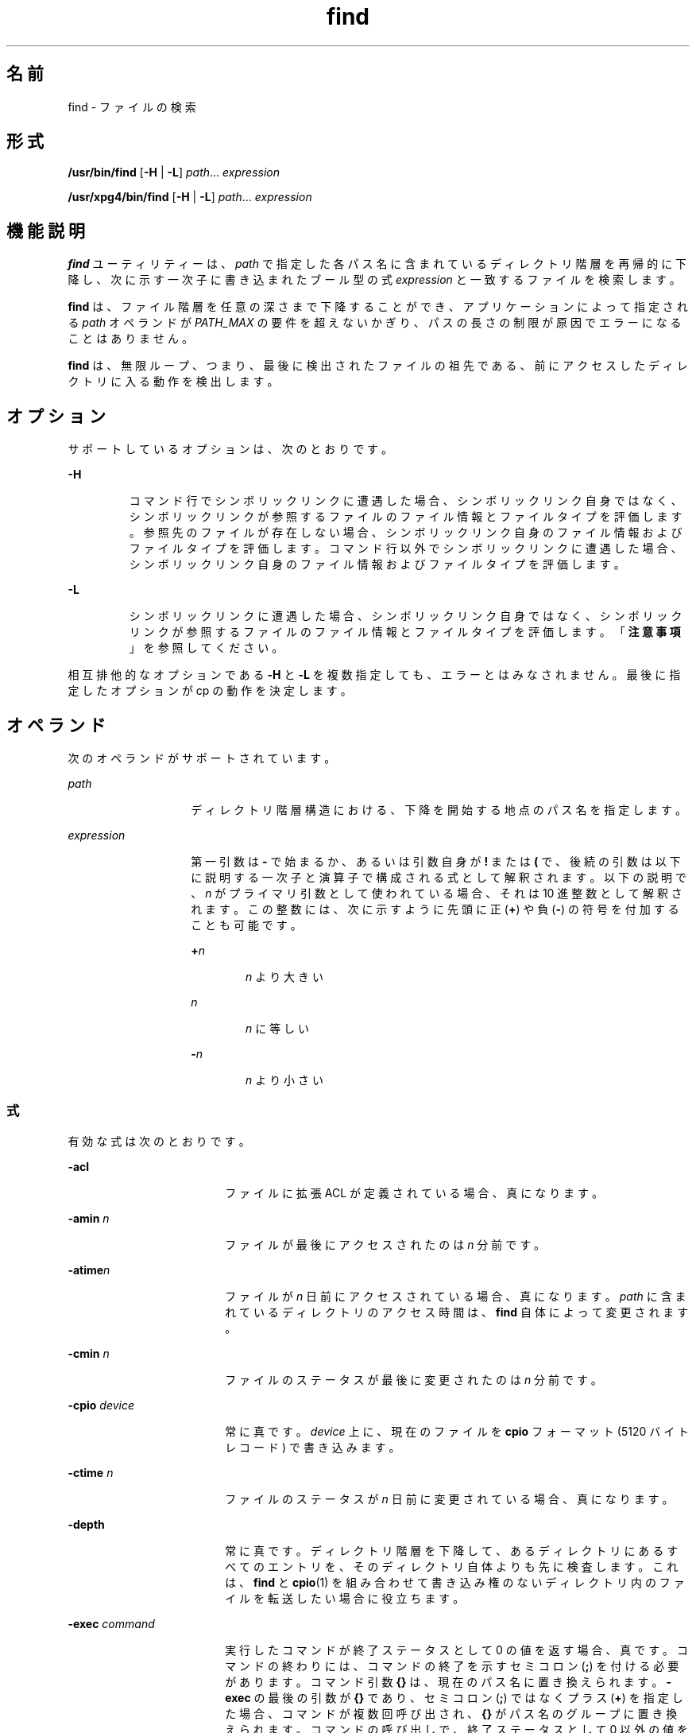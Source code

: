 '\" te
.\" Copyright 1989 AT&T Copyright (c) 
.\" Copyright (c) 2008, 2012, Oracle and/or its affiliates. All rights reserved.
.\" Portions Copyright (c) 1992, X/Open Company Limited All Rights Reserved
.\" Sun Microsystems, Inc. gratefully acknowledges The Open Group for permission to reproduce portions of its copyrighted documentation. Original documentation from The Open Group can be obtained online at http://www.opengroup.org/bookstore/.
.\" The Institute of Electrical and Electronics Engineers and The Open Group, have given us permission to reprint portions of their documentation. In the following statement, the phrase "this text" refers to portions of the system documentation. Portions of this text are reprinted and reproduced in electronic form in the Sun OS Reference Manual, from IEEE Std 1003.1, 2004 Edition, Standard for Information Technology -- Portable Operating System Interface (POSIX), The Open Group Base Specifications Issue 6, Copyright (C) 2001-2004 by the Institute of Electrical and Electronics Engineers, Inc and The Open Group. In the event of any discrepancy between these versions and the original IEEE and The Open Group Standard, the original IEEE and The Open Group Standard is the referee document. The original Standard can be obtained online at http://www.opengroup.org/unix/online.html. This notice shall appear on any product containing this material.
.TH find 1 "2012 年 3 月 5 日" "SunOS 5.11" "ユーザーコマンド"
.SH 名前
find \- ファイルの検索
.SH 形式
.LP
.nf
\fB/usr/bin/find\fR [\fB-H\fR | \fB-L\fR] \fIpath\fR... \fIexpression\fR
.fi

.LP
.nf
\fB/usr/xpg4/bin/find\fR [\fB-H\fR | \fB-L\fR] \fIpath\fR... \fIexpression\fR
.fi

.SH 機能説明
.sp
.LP
\fBfind\fR ユーティリティーは、\fIpath\fR で指定した各パス名に含まれているディレクトリ階層を再帰的に下降し、次に示す一次子に書き込まれたブール型の式 \fIexpression\fR と一致するファイルを検索します。
.sp
.LP
\fBfind\fR は、ファイル階層を任意の深さまで下降することができ、アプリケーションによって指定される \fIpath\fR オペランドが \fIPATH_MAX\fR の要件を超えないかぎり、パスの長さの制限が原因でエラーになることはありません。
.sp
.LP
\fBfind\fR は、無限ループ、つまり、最後に検出されたファイルの祖先である、前にアクセスしたディレクトリに入る動作を検出します。 
.SH オプション
.sp
.LP
サポートしているオプションは、次のとおりです。
.sp
.ne 2
.mk
.na
\fB\fB-H\fR \fR
.ad
.RS 7n
.rt  
コマンド行でシンボリックリンクに遭遇した場合、シンボリックリンク自身ではなく、シンボリックリンクが参照するファイルのファイル情報とファイルタイプを評価します。参照先のファイルが存在しない場合、シンボリックリンク自身のファイル情報およびファイルタイプを評価します。コマンド行以外でシンボリックリンクに遭遇した場合、シンボリックリンク自身のファイル情報およびファイルタイプを評価します。
.RE

.sp
.ne 2
.mk
.na
\fB\fB-L\fR\fR
.ad
.RS 7n
.rt  
シンボリックリンクに遭遇した場合、シンボリックリンク自身ではなく、シンボリックリンクが参照するファイルのファイル情報とファイルタイプを評価します。「\fB注意事項\fR」 を参照してください。
.RE

.sp
.LP
相互排他的なオプションである \fB-H\fR と \fB-L\fR を複数指定しても、エラーとはみなされません。最後に指定したオプションが cp の動作を決定します。
.SH オペランド
.sp
.LP
次のオペランドがサポートされています。
.sp
.ne 2
.mk
.na
\fB\fIpath\fR\fR
.ad
.RS 14n
.rt  
ディレクトリ階層構造における、下降を開始する地点のパス名を指定します。
.RE

.sp
.ne 2
.mk
.na
\fB\fIexpression\fR\fR
.ad
.RS 14n
.rt  
第一引数は \fB-\fR で始まるか、あるいは引数自身が \fB!\fR または \fB(\fR で、後続の引数は以下に説明する一次子と演算子で構成される式として解釈されます。\fI\fR以下の説明で、\fIn\fR がプライマリ引数として使われている場合、それは 10 進整数として解釈されます。この整数には、次に示すように先頭に正 (\fB+\fR) や負 (\fB-\fR) の符号を付加することも可能です。
.sp
.ne 2
.mk
.na
\fB+\fIn\fR\fR
.ad
.RS 6n
.rt  
\fIn\fR より大きい
.RE

.sp
.ne 2
.mk
.na
\fB\fIn\fR\fR
.ad
.RS 6n
.rt  
\fIn\fR に等しい
.RE

.sp
.ne 2
.mk
.na
\fB-\fIn\fR\fR
.ad
.RS 6n
.rt  
\fIn\fR より小さい
.RE

.RE

.SS "式"
.sp
.LP
有効な式は次のとおりです。
.sp
.ne 2
.mk
.na
\fB\fB-acl\fR\fR
.ad
.RS 18n
.rt  
ファイルに拡張 ACL が定義されている場合、真になります。
.RE

.sp
.ne 2
.mk
.na
\fB\fB-amin\fR \fIn\fR\fR
.ad
.RS 18n
.rt  
ファイルが最後にアクセスされたのは \fIn\fR 分前です。
.RE

.sp
.ne 2
.mk
.na
\fB\fB-atime\fR\fIn\fR\fR
.ad
.RS 18n
.rt  
ファイルが \fIn\fR 日前にアクセスされている場合、真になります。\fIpath\fR に含まれているディレクトリのアクセス時間は、\fBfind\fR 自体によって変更されます。
.RE

.sp
.ne 2
.mk
.na
\fB\fB-cmin\fR \fIn\fR\fR
.ad
.RS 18n
.rt  
ファイルのステータスが最後に変更されたのは \fIn\fR 分前です。
.RE

.sp
.ne 2
.mk
.na
\fB\fB-cpio\fR \fIdevice\fR\fR
.ad
.RS 18n
.rt  
常に真です。\fIdevice\fR 上に、現在のファイルを \fBcpio\fR フォーマット (5120 バイトレコード) で書き込みます。
.RE

.sp
.ne 2
.mk
.na
\fB\fB-ctime\fR \fIn\fR\fR
.ad
.RS 18n
.rt  
ファイルのステータスが \fIn\fR 日前に変更されている場合、真になります。
.RE

.sp
.ne 2
.mk
.na
\fB\fB-depth\fR\fR
.ad
.RS 18n
.rt  
常に真です。ディレクトリ階層を下降して、あるディレクトリにあるすべてのエントリを、そのディレクトリ自体よりも先に検査します。これは、\fBfind\fR と \fBcpio\fR(1) を組み合わせて書き込み権のないディレクトリ内のファイルを転送したい場合に役立ちます。
.RE

.sp
.ne 2
.mk
.na
\fB\fB-exec\fR \fIcommand\fR\fR
.ad
.RS 18n
.rt  
実行したコマンドが終了ステータスとして 0 の値を返す場合、真です。コマンドの終わりには、コマンドの終了を示すセミコロン (\fB;\fR) を付ける必要があります。コマンド引数 \fB{}\fR は、現在のパス名に置き換えられます。\fB-exec\fR の最後の引数が \fB{}\fR であり、セミコロン (\fB;\fR) ではなくプラス (\fB+\fR) を指定した場合、コマンドが複数回呼び出され、\fB{}\fR がパス名のグループに置き換えられます。コマンドの呼び出しで、終了ステータスとして 0 以外の値を返す場合、find は 0 以外の終了ステータスを返します。
.RE

.sp
.ne 2
.mk
.na
\fB\fB-follow\fR\fR
.ad
.RS 18n
.rt  
常に真であり、\fIexpression\fR のどの位置に指定されていても常に評価されます。\fBfind\fR コマンドを \fB-H\fR オプションまたは \fB-L\fR オプションを指定して呼び出すときに、\fB-follow\fR を使用した場合、動作は不確定です。シンボリックリンクをたどり、アクセスしたディレクトリを記憶します。これは、無限ループを検出するためです。\fB\fR無限ループは、シンボリックリンクが親ディレクトリを指している場合などに発生します。この式を find -type \fBl\fR 式と組み合わせて使用しないようにしてください。「\fB注意事項\fR」 を参照してください。
.RE

.sp
.ne 2
.mk
.na
\fB\fB-fstype\fR \fItype\fR\fR
.ad
.RS 18n
.rt  
ファイルが属するファイルシステムの形式が \fItype\fR の場合、真です。
.RE

.sp
.ne 2
.mk
.na
\fB\fB-group\fR \fIgname\fR\fR
.ad
.RS 18n
.rt  
ファイルが \fIgname\fR というグループに属している場合、真です。\fIgname\fR が数値で、\fBgroup\fR(4) データベースに存在しない場合、これはグループ \fBID\fR と見なされます。
.RE

.sp
.ne 2
.mk
.na
\fB\fB-iname\fR \fIpattern\fR\fR
.ad
.RS 18n
.rt  
\fB-name\fR と似ていますが、パターンと現在のファイル名のベース名との照合で、大文字と小文字は区別されません (「\fB使用例\fR」を参照してください)。\fB-name\fR オプションとは異なり、先頭のピリオドは特別に扱われず、\fB/usr/bin/find\fR と \fB/usr/xpg4/bin/find\fR の両方で、ワイルドカードファイル名生成文字を、\fB\&.\fR で始まるファイル名と一致させることができます。
.RE

.sp
.ne 2
.mk
.na
\fB\fB-inum\fR \fIn\fR\fR
.ad
.RS 18n
.rt  
ファイルが \fIn\fR という i ノード番号を持つ場合、真です。
.RE

.sp
.ne 2
.mk
.na
\fB\fB-links\fR \fIn\fR\fR
.ad
.RS 18n
.rt  
ファイルにリンクが \fIn\fR 個ある場合、真です。
.RE

.sp
.ne 2
.mk
.na
\fB\fB-local\fR\fR
.ad
.RS 18n
.rt  
ファイルシステムが \fB/etc/dfs/fstypes\fR で定義されたリモートファイルシステムでない場合に、真です。\fB/etc/dfs/fstypes\fR ファイルが存在しない場合、デフォルトのリモートファイルシステムとして \fBnfs\fR が使用されます。このオプションは、ローカルでないディレクトリの階層を下降して検索します。\fB-\fRディレクトリ階層を下降しないでローカルファイルを検索する例については、「\fB使用例\fR」の節を参照してください。
.RE

.sp
.ne 2
.mk
.na
\fB\fB-ls\fR\fR
.ad
.RS 18n
.rt  
常に真です。現在のパス名と、このパスの統計情報を出力します。統計情報には以下の項目が含まれています。
.RS +4
.TP
.ie t \(bu
.el o
i ノード番号
.RE
.RS +4
.TP
.ie t \(bu
.el o
KB (1024 バイト) 単位のサイズ
.RE
.RS +4
.TP
.ie t \(bu
.el o
保護モード
.RE
.RS +4
.TP
.ie t \(bu
.el o
ハードリンクの数
.RE
.RS +4
.TP
.ie t \(bu
.el o
user
.RE
.RS +4
.TP
.ie t \(bu
.el o
group
.RE
.RS +4
.TP
.ie t \(bu
.el o
サイズ (単位はバイト)
.RE
.RS +4
.TP
.ie t \(bu
.el o
変更時間。
.RE
ファイルが特殊ファイルの場合、サイズフィールドにはメジャーデバイス番号とマイナーデバイス番号が入ります。
.sp
ファイルがシンボリックリンクの場合、`\fB->\fR' の後に、リンクされたファイルのパス名が表示されます。書式は、\fBls\fR \fB-gilds\fR の書式と同じです (\fBls\fR(1B) 参照)。 
.sp
この書式は、\fBls\fR で設定されているのではなく、find 内部で設定されています。
.RE

.sp
.ne 2
.mk
.na
\fB\fB-mmin\fR \fIn\fR\fR
.ad
.RS 18n
.rt  
ファイルのデータが最後に変更されたのは \fIn\fR 分前です。
.RE

.sp
.ne 2
.mk
.na
\fB\fB-mount\fR\fR
.ad
.RS 18n
.rt  
常に真です。検索の範囲を、指定されたディレクトリを持つファイルシステムに限定します。他のファイルシステムへのマウントポイントは表示しません。
.RE

.sp
.ne 2
.mk
.na
\fB\fB-mtime\fR \fIn\fR\fR
.ad
.RS 18n
.rt  
ファイルのデータが \fIn\fR 日前に変更されている場合、真です。
.RE

.sp
.ne 2
.mk
.na
\fB\fB-name\fR \fIpattern\fR\fR
.ad
.RS 18n
.rt  
\fIpattern\fR が現在のファイル名のベース名に一致する場合は真。通常のシェルファイル名生成文字 (\fBsh\fR(1) を参照) を使用できます。pattern 内のエスケープ文字としては、バックスラッシュ (\fB \ \fR) を使用します。\fBfind\fR をシェルから起動する場合は、pattern をエスケープするか、pattern 全体を引用符で囲む必要があります。
.sp
\fB/usr/bin/find\fR では、ピリオド文字 (\fI\&.\fR) を \fBpattern\fR の先頭に明示的に指定しない場合、ピリオド文字 (\fI\&.\fR) で始まる現在のファイル名は \fBpattern\fR に一致しません。\fB/usr/xpg4/bin/find\fR では、この区別は行われず、ワイルドカードファイル名生成文字はピリオド文字 (\fB\&.\fR) で始まるファイル名に一致します。
.RE

.sp
.ne 2
.mk
.na
\fB\fB-ncpio\fR \fIdevice\fR\fR
.ad
.RS 18n
.rt  
常に真です。\fIdevice\fR 上に、現在のファイルを \fBcpio\fR \fB-c\fR フォーマット (5120 バイトレコード) で書き込みます。
.RE

.sp
.ne 2
.mk
.na
\fB\fB-newer\fR \fIfile\fR\fR
.ad
.RS 18n
.rt  
現在のファイルが、\fIfile\fR 引数で示されているファイルの更新時刻以降に変更されている場合、真です。
.RE

.sp
.ne 2
.mk
.na
\fB\fB-nogroup\fR\fR
.ad
.RS 18n
.rt  
ファイルが \fBgroup\fR(4) データベースにないグループに属している場合、真です。
.RE

.sp
.ne 2
.mk
.na
\fB\fB-nouser\fR\fR
.ad
.RS 18n
.rt  
ファイルが \fBpasswd\fR(4) データベースにないユーザーに属している場合、真です。
.RE

.sp
.ne 2
.mk
.na
\fB\fB-ok\fR \fIcommand\fR\fR
.ad
.RS 18n
.rt  
生成されるコマンド行の先頭に疑問符が出力されること、および肯定的な応答の場合にのみ実行されることを除き、\fB-exec\fR と同様です。
.RE

.sp
.ne 2
.mk
.na
\fB\fB-perm\fR [\fB-\fR]\fImode\fR\fR
.ad
.RS 18n
.rt  
\fImode\fR 引数は、ファイルモードビットを表します。書式は、\fBchmod\fR(1) で説明されているシンボリックモードオペランド (\fIsymbolic_mode_list\fR) と同じで、次のように解釈されます。最初に、すべてのファイルモードビットがオフになっているテンプレートを想定します。演算子記号 (\fIop\fR):
.sp
.ne 2
.mk
.na
\fB\fB+\fR\fR
.ad
.RS 5n
.rt  
テンプレート上で、モードビットをオンにします
.RE

.sp
.ne 2
.mk
.na
\fB\fB-\fR\fR
.ad
.RS 5n
.rt  
ビットをオフにします
.RE

.sp
.ne 2
.mk
.na
\fB\fB=\fR\fR
.ad
.RS 5n
.rt  
プロセスのファイルモード生成マスクの内容に関係なく、モードビットをオンにします
.RE

このうち \fB-\fR 記号は、\fImode\fR 引数の最初の文字として記述することはできません。これは、ハイフンではじまるオプションとの混同を避けるためです。\fI\fR初期値としてすべてのモードビットがオフになっているので、最初の文字として \fB-\fR を指定する必要のあるシンボリックモードはありません。
.sp
ハイフンが省略されると、一次子は、ファイルのアクセス権ビットの値が結果のテンプレートの値と等しければ、真と判定します。
.sp
\fImode\fR 引数がハイフンではじまる場合は、結果のテンプレートのビットがすべてファイルのアクセス権ビットで設定されていれば、真と判定します。
.RE

.sp
.ne 2
.mk
.na
\fB\fB-perm\fR [\fB-\fR]\fIonum\fR\fR
.ad
.RS 18n
.rt  
ファイルのアクセス権フラグが 8 進数字 \fIonum\fR に正確に一致すれば、真になります (\fBchmod\fR(1) を参照)。\fIonum\fR の先頭がマイナス記号 (\fB-\fR) の場合、ファイルのアクセス権フラグと 比較されるのは、\fIonum\fR 中で設定されているビットだけになります。比較の結果、一致すれば、真と判定されます。
.RE

.sp
.ne 2
.mk
.na
\fB\fB-print\fR\fR
.ad
.RS 18n
.rt  
常に真です。現在のパス名を出力します。
.RE

.sp
.ne 2
.mk
.na
\fB\fB-print0\fR\fR
.ad
.RS 18n
.rt  
常に真です。現在のパス名を出力します。そのあとには、\fB-print\fR で使用される NEWLINE 文字ではなく、NULL 文字が続きます。 
.sp
これにより、NEWLINE またはほかのタイプのスペースを含むファイル名を、\fBfind\fR の出力を処理するプログラムが正しく解釈できるようになります。このオプションは、\fBcpio\fR および \fBxargs\fR の \fB-0\fR オプションに相当します。
.RE

.sp
.ne 2
.mk
.na
\fB\fB-prune\fR\fR
.ad
.RS 18n
.rt  
常に真です。一致するディレクトリ構造内で、\fIpattern\fR より下位のディレクトリやファイルは検査しません(「使用例」を参照)。\fB-depth\fR が指定されている場合は、\fB-prune\fR の指定は無効になります。
.RE

.sp
.ne 2
.mk
.na
\fB\fB-size\fR \fIn\fR[\fBc\fR]\fR
.ad
.RS 18n
.rt  
ファイルが \fIn\fR ブロック長 (1 ブロックは 512 バイト)である場合、真です。\fIn\fR のあとに \fBc\fR を指定すると、サイズはバイト単位になります。
.RE

.sp
.ne 2
.mk
.na
\fB\fB-type\fR \fIc\fR\fR
.ad
.RS 18n
.rt  
ファイルの形式が \fIc\fR である場合、真です。ここで \fIc\fR は、\fBb\fR (ブロック型特殊ファイル)、\fBc\fR (文字型特殊ファイル)、\fBd\fR (ディレクトリ)、\fBD\fR (door)、\fBf\fR (プレーンファイル)、\fBl\fR (シンボリックリンク)、\fBp\fR (FIFO (名前付きパイプ))、\fBs\fR (ソケット) のいずれかです。
.RE

.sp
.ne 2
.mk
.na
\fB\fB-user\fR \fIuname\fR\fR
.ad
.RS 18n
.rt  
ファイルの所有者が \fIuname\fR に指定したユーザーである場合、真です。\fIuname\fR が数値で、\fBpasswd\fR(4) データベースにログイン名として記載されていない場合、これはユーザー \fBID\fR と見なされます。
.RE

.sp
.ne 2
.mk
.na
\fB\fB-xdev\fR\fR
.ad
.RS 18n
.rt  
\fB-mount\fR 一次子と同じ。
.RE

.sp
.ne 2
.mk
.na
\fB\fB-xattr\fR\fR
.ad
.RS 18n
.rt  
ファイルが拡張属性を持っている場合、真です。
.RE

.SS "複合式"
.sp
.LP
一次子は、以下の演算子 (優先度の高い順) を使用して組み合わせることができます。
.sp
.ne 2
.mk
.na
\fB1)\fB(\fR\fIexpression\fR\fB)\fR\fR
.ad
.sp .6
.RS 4n
括弧で囲まれた式が真である場合、真 (括弧は、シェルの特殊文字とみなされるため、エスケープする必要がある)
.RE

.sp
.ne 2
.mk
.na
\fB2)\fB!\fR\fIexpression\fR\fR
.ad
.sp .6
.RS 4n
一次子の否定 (\fB!\fR は単項 \fInot\fR 演算子)。
.RE

.sp
.ne 2
.mk
.na
\fB3) \fIexpression\fR\fB[\fR\fB-a\fR\fB]\fR \fIexpression\fR\fR
.ad
.sp .6
.RS 4n
一次子の連結 ( \fIand\fR 演算子は 2 つの一次子を並置することにより示される)
.RE

.sp
.ne 2
.mk
.na
\fB4) \fIexpression\fR\fB\fR\fB-o\fR\fIexpression\fR\fR
.ad
.sp .6
.RS 4n
一次子の代替 (\fB-o\fR は \fIor\fR 演算子)。
.RE

.sp
.LP
\fBfind\fR を \fBcpio\fR と組み合わせて使用する場合、\fBcpio\fR に \fB-L\fR オプションが指定されているときは、\fBfind\fR に \fB-L\fR オプションまたは \fB-follow\fR プリミティブを使用する必要があります。cpio に L オプションが指定されていない場合は、find に L オプションまたは follow プリミティブを使用してはいけません。そうしない場合、結果は不確定です。
.sp
.LP
\fIexpression\fR を省略すると、式として \fB-print\fR が使用されます。expression を指定し、その式の中に \fB-exec\fR、\fB-ok\fR、\fB-ls\fR、\fB-print\fR のいずれも含まれていなければ、その式は次に示すものに置き換えられます。
.sp
.LP
(\fI指定された式\fR) \fB-print\fR
.sp
.LP
\fB-user\fR、\fB-group\fR、\fB-newer\fR の各一次子がそれぞれの引数を評価するのは 1 回だけです。\fB-exec\fR または \fB-ok\fR で指定した\fIコマンド\fRを呼び出しても、同ファイル中の後続の一次子は影響を受けません。
.SH 使用法
.sp
.LP
ファイルが 2G バイト (2^31 バイト) 以上ある場合の \fBfind\fR の動作については、\fBlargefile\fR(5) を参照してください。
.SH 使用例
.LP
\fB例 1 \fRディレクトリ階層を出力する
.sp
.LP
次のコマンドは同等です。

.sp
.in +2
.nf
example% \fBfind .\fR
example% \fBfind . -print\fR
.fi
.in -2
.sp

.sp
.LP
どちらも、現在のディレクトリ以下の階層構造をすべて出力します。

.LP
\fB例 2 \fRファイルを削除する
.sp
.LP
次のコマンドは、ホームディレクトリにある \fBa.out\fR または \fB*.o\fR という名前のファイルのうち、1 週間アクセスされなかったものをすべて削除します。

.sp
.in +2
.nf
example% \fBfind $HOME \e( -name a.out -o -name '*.o' \e) \e
       -atime +7 -exec rm {} \e;\fR 
.fi
.in -2
.sp

.LP
\fB例 3 \fRすべてのファイル名 (SCCS ディレクトリを除く) を出力する
.sp
.LP
次の例は、現在のディレクトリとそれ以下のディレクトリ内にあるファイル名すべてを再帰的に出力します。ただし、\fBSCCS\fR ディレクトリはスキップします。

.sp
.in +2
.nf
example% \fBfind . -name SCCS -prune -o -print\fR
.fi
.in -2
.sp

.LP
\fB例 4 \fRすべてのファイル名と SCCS ディレクトリを出力する
.sp
.LP
次の例は、現在のディレクトリとそれ以下のディレクトリ内にあるファイル名すべてを再帰的に出力します。\fBSCCS\fR ディレクトリの内容は出力しませんが、\fBSCCS\fR ディレクトリ名は出力します。

.sp
.in +2
.nf
example% \fBfind . -print -name SCCS -prune\fR
.fi
.in -2
.sp

.LP
\fB例 5 \fR新しいファイルを検査する
.sp
.LP
次のコマンドは、\fB-nt\fR を指定した \fBtest\fR(1) と基本的に同等です。

.sp
.in +2
.nf
example$ \fBif [ -n "$(find
file1 -prune -newer file2)" ]; then

printf %s\e\en "file1 is newer than file2"\fR
.fi
.in -2
.sp

.LP
\fB例 6 \fR24 時間モードを使用してファイルを選択する
.sp
.LP
\fB-atime\fR、\fB-ctime\fR、\fB-mtime\fRで指定する \fIn\fR の最小単位は 24 時間です。たとえば、ある日の 23:59 にアクセスされたファイルがあり、その2 分後、つまり翌日の 00:01 に次のコマンドを実行したとします。

.sp
.in +2
.nf
example% \fBfind . -atime -1 -print\fR
.fi
.in -2
.sp

.sp
.LP
この場合、ファイルは選択の対象となります。日付は変わっていても 24 時間は経過していないためです。午前 0 時が間にはさまっていても、24 時間を単位とする計算には影響はありません。

.LP
\fB例 7 \fR指定したファイルアクセス権に一致したファイルを出力する
.sp
.LP
次の例は、ユーザーによる読み取り・書き込み・実行、グループによる読み取り・実行、その他のユーザーによる読み取り・実行が許可されており、その他のアクセス権は許可されていないファイル名すべてを再帰的に出力します。

.sp
.in +2
.nf
example% \fBfind . -perm u=rwx,g=rx,o=rx\fR
.fi
.in -2
.sp

.sp
.LP
次のように指定することもできます。

.sp
.in +2
.nf
example% \fBfind . -perm a=rwx,g-w,o-w\fR
.fi
.in -2
.sp

.LP
\fB例 8 \fRその他のユーザーによる書き込みが許可されているファイルを出力する\fB\fR
.sp
.LP
次の例は、その他のユーザーによる書き込みが 許可されているファイル名すべてを再帰的に出力します (読み取り、書き込みが許可されているかどうかは関係ありません)。

.sp
.in +2
.nf
example% \fBfind . -perm -o+w\fR
.fi
.in -2
.sp

.LP
\fB例 9 \fRローカルファイル (ローカルでないディレクトリ階層は下降しない) を出力する
.sp
.in +2
.nf
example% \fBfind . ! -local -prune -o -print\fR
.fi
.in -2
.sp

.LP
\fB例 10 \fR拡張属性を持つ名前空間内のファイルを出力する
.sp
.in +2
.nf
example% \fBfind . -xattr\fR
.fi
.in -2
.sp

.LP
\fB例 11 \fR大文字と小文字を区別せずにすべての PDF ファイル名を出力する
.sp
.LP
次の例は、\fB\&.pdf \fR、\fB\&.PDF\fR、\fB\&.Pdf\fR などの拡張子を持つすべてのファイル名を検索します。

.sp
.in +2
.nf
example% \fBfind . -iname '*.pdf'\fR
.fi
.in -2
.sp

.SH 環境
.sp
.LP
\fBfind\fR の実行に影響を与える次の環境変数の詳細については、\fBenviron\fR(5) を参照してください。\fBLANG\fR、\fBLC_ALL\fR、\fBLC_COLLATE\fR、\fBLC_CTYPE\fR、\fBLC_MESSAGES\fR、および \fBNLSPATH\fR。
.sp
.ne 2
.mk
.na
\fB\fBPATH\fR\fR
.ad
.RS 8n
.rt  
一次子 \fB-exec\fR と \fB-ok\fR の \fIutility_name\fR の場所を判別します。
.RE

.sp
.LP
肯定応答は、ユーザーのロケールの \fBLC_MESSAGES\fR カテゴリの \fByesexpr\fR キーワードで定義されている拡張正規表現を使用して処理されます。\fBLC_COLLATE\fR カテゴリに指定されているロケールは、\fByesexpr\fR に定義されている式に使用される範囲、同等クラス、および複数文字照合要素の動作を定義します。\fBLC_CTYPE\fR に指定されているロケールは、テキストデータのバイト列を文字として解釈するロケールや、\fByesexpr\fR に定義されている式に使用される文字クラスの動作を定義します。\fBlocale\fR(5) を参照してください。
.SH 終了ステータス
.sp
.LP
次の終了ステータスが返されます。
.sp
.ne 2
.mk
.na
\fB\fB0\fR\fR
.ad
.RS 6n
.rt  
オペランドで指定されたパスはすべて正常に検査されました。\fI\fR
.RE

.sp
.ne 2
.mk
.na
\fB>\fB0\fR\fR
.ad
.RS 6n
.rt  
エラーが発生した。
.RE

.SH ファイル
.sp
.ne 2
.mk
.na
\fB\fB/etc/passwd\fR\fR
.ad
.RS 20n
.rt  
パスワードファイル
.RE

.sp
.ne 2
.mk
.na
\fB\fB/etc/group\fR\fR
.ad
.RS 20n
.rt  
グループファイル
.RE

.sp
.ne 2
.mk
.na
\fB\fB/etc/dfs/fstypes\fR\fR
.ad
.RS 20n
.rt  
分散ファイルシステムパッケージを登録したファイル
.RE

.SH 属性
.sp
.LP
属性についての詳細は、マニュアルページの \fBattributes\fR(5) を参照してください。
.sp

.sp
.TS
tab() box;
cw(2.75i) |cw(2.75i) 
lw(2.75i) |lw(2.75i) 
.
属性タイプ属性値
_
使用条件system/core-os
_
CSI有効
_
インタフェースの安定性確実
_
標準T{
\fBstandards\fR(5) を参照してください。
T}
.TE

.SH 関連項目
.sp
.LP
\fBchmod\fR(1), \fBcpio\fR(1), \fBsh\fR(1), \fBtest\fR(1), \fBls\fR(1B), \fBacl\fR(2), \fBstat\fR(2), \fBumask\fR(2), \fBgroup\fR(4), \fBpasswd\fR(4), \fBattributes\fR(5), \fBenviron\fR(5), \fBfsattr\fR(5), \fBlargefile\fR(5), \fBlocale\fR(5), \fBstandards\fR(5)
.SH 警告
.sp
.LP
次のオプションは廃止済みで、将来のリリースではサポートされなくなります。
.sp
.ne 2
.mk
.na
\fB\fB-cpio\fR \fIdevice\fR\fR
.ad
.RS 17n
.rt  
常に真です。\fIdevice\fR 上に、現在のファイルを \fBcpio\fR フォーマット (5120 バイトレコード) で書き込みます。
.RE

.sp
.ne 2
.mk
.na
\fB\fB-ncpio\fR \fIdevice\fR\fR
.ad
.RS 17n
.rt  
常に真です。\fIdevice\fR 上に、現在のファイルを \fBcpio\fR \fB-c\fR フォーマット (5120 バイトレコード) で書き込みます。
.RE

.SH 注意事項
.sp
.LP
\fBfind\fR を使用して、一定時間内に変更されたファイルを判別する場合は、\fB-print\fR 引数の\fB前に\fR \fB-mtime\fR 引数を使用します。そうしないと、すべてのファイル名が出力されます。\fB\fR
.sp
.LP
Solaris のルートファイルシステム下にあるファイルは、実際には、\fBmntfs\fR や \fBnamefs\fR などの仮想ファイルシステムのマウントポイントである場合もあります。\fBufs\fR ファイルシステムと比較するときに、\fB-mount\fR または \fB-xdev\fR を \fBfind\fR 式に指定した場合、このようなファイルは選択されません。
.sp
.LP
ほかのユーザーの管理下にあるファイルシステム階層を下降する場合に、\fB-L\fR または \fB-follow\fR オプションを使用することはお勧めしません。特に \fB-exec\fR を使用する場合は、シンボリックリンクによって、起動した階層から \fBfind\fR コマンドが抜け出す可能性があります。\fBfind\fR コマンドによって実行される型チェックと実行されるコマンドがファイル引数に対して操作する時間との間に固有の競合状態があるため、\fB-exec\fR コマンドが操作するファイルタイプを制限するのに \fB-type\fR を使用するのは十分ではありません。
